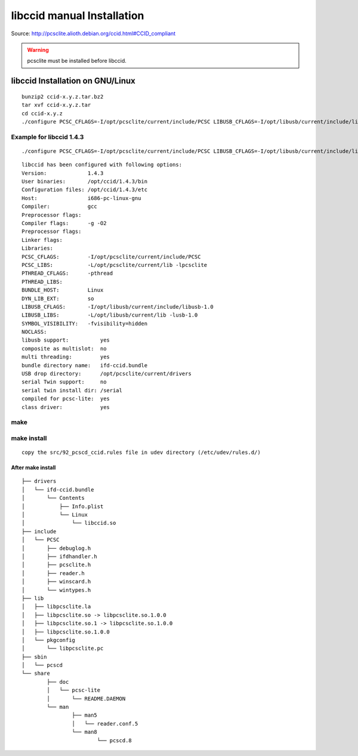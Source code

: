 ﻿
.. index::
   libccid installation


.. _libccid_manual_installation:

===========================
libccid manual Installation
===========================

Source: http://pcsclite.alioth.debian.org/ccid.html#CCID_compliant


.. warning:: pcsclite must be installed before libccid.


.. _libccid_installation_on_gnu_linux:

libccid Installation on GNU/Linux
=================================

::

    bunzip2 ccid-x.y.z.tar.bz2
    tar xvf ccid-x.y.z.tar
    cd ccid-x.y.z
    ./configure PCSC_CFLAGS=-I/opt/pcsclite/current/include/PCSC LIBUSB_CFLAGS=-I/opt/libusb/current/include/libusb-1.0 LIBUSB_LIBS="-L/opt/libusb/current/lib -lusb-1.0"  PCSC_LIBS="-L/opt/pcsclite/current/lib -lpcsclite"  -enable-usbdropdir=/opt/pcsclite/current/drivers 


Example for libccid 1.4.3
-------------------------

::

    ./configure PCSC_CFLAGS=-I/opt/pcsclite/current/include/PCSC LIBUSB_CFLAGS=-I/opt/libusb/current/include/libusb-1.0 LIBUSB_LIBS="-L/opt/libusb/current/lib -lusb-1.0"  PCSC_LIBS="-L/opt/pcsclite/current/lib -lpcsclite"  -enable-usbdropdir=/opt/pcsclite/current/drivers 


:: 


	libccid has been configured with following options:
	Version:             1.4.3
	User binaries:       /opt/ccid/1.4.3/bin
	Configuration files: /opt/ccid/1.4.3/etc
	Host:                i686-pc-linux-gnu
	Compiler:            gcc
	Preprocessor flags:  
	Compiler flags:      -g -O2
	Preprocessor flags:  
	Linker flags:        
	Libraries:           
	PCSC_CFLAGS:         -I/opt/pcsclite/current/include/PCSC
	PCSC_LIBS:           -L/opt/pcsclite/current/lib -lpcsclite
	PTHREAD_CFLAGS:      -pthread
	PTHREAD_LIBS:        
	BUNDLE_HOST:         Linux
	DYN_LIB_EXT:         so
	LIBUSB_CFLAGS:       -I/opt/libusb/current/include/libusb-1.0
	LIBUSB_LIBS:         -L/opt/libusb/current/lib -lusb-1.0
	SYMBOL_VISIBILITY:   -fvisibility=hidden
	NOCLASS:             
	libusb support:          yes
	composite as multislot:  no
	multi threading:         yes
	bundle directory name:   ifd-ccid.bundle
	USB drop directory:      /opt/pcsclite/current/drivers
	serial Twin support:     no
	serial twin install dir: /serial
	compiled for pcsc-lite:  yes
	class driver:            yes



make
----


make install
------------

::

	copy the src/92_pcscd_ccid.rules file in udev directory (/etc/udev/rules.d/)
	

After make install
++++++++++++++++++

.. seealso::  :ref:`usbids` 

::


	├── drivers
	│   └── ifd-ccid.bundle
	│       └── Contents
	│           ├── Info.plist
	│           └── Linux
	│               └── libccid.so
	├── include
	│   └── PCSC
	│       ├── debuglog.h
	│       ├── ifdhandler.h
	│       ├── pcsclite.h
	│       ├── reader.h
	│       ├── winscard.h
	│       └── wintypes.h
	├── lib
	│   ├── libpcsclite.la
	│   ├── libpcsclite.so -> libpcsclite.so.1.0.0
	│   ├── libpcsclite.so.1 -> libpcsclite.so.1.0.0
	│   ├── libpcsclite.so.1.0.0
	│   └── pkgconfig
	│       └── libpcsclite.pc
	├── sbin
	│   └── pcscd
	└── share
		├── doc
		│   └── pcsc-lite
		│       └── README.DAEMON
		└── man
			├── man5
			│   └── reader.conf.5
			└── man8
				└── pcscd.8




